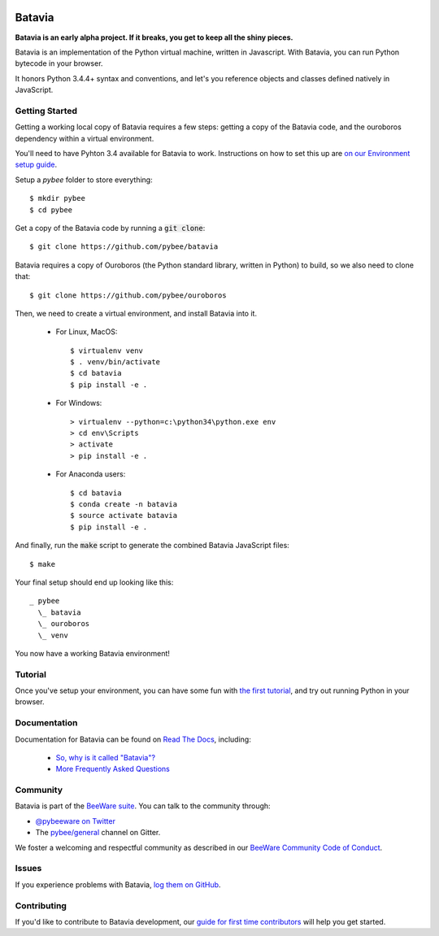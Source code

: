 .. image:: http://pybee.org/project/projects/bridges/batavia/batavia.png
    :width: 72px
    :target: https://pybee.org/batavia

Batavia
=======

.. image:: https://img.shields.io/pypi/pyversions/batavia.svg
    :target: https://pypi.python.org/pypi/batavia

.. image:: https://img.shields.io/pypi/v/batavia.svg
    :target: https://pypi.python.org/pypi/batavia

.. image:: https://img.shields.io/pypi/status/batavia.svg
    :target: https://pypi.python.org/pypi/batavia

.. image:: https://img.shields.io/pypi/l/batavia.svg
    :target: https://github.com/pybee/batavia/blob/master/LICENSE

.. image:: https://travis-ci.org/pybee/batavia.svg?branch=master
    :target: https://travis-ci.org/pybee/batavia

.. image:: https://badges.gitter.im/pybee/general.svg
    :target: https://gitter.im/pybee/general


**Batavia is an early alpha project. If it breaks, you get to keep all the shiny pieces.**

Batavia is an implementation of the Python virtual machine, written in
Javascript. With Batavia, you can run Python bytecode in your browser.

It honors Python 3.4.4+ syntax and conventions, and let's you
reference objects and classes defined natively in JavaScript.

Getting Started
---------------

Getting a working local copy of Batavia requires a few steps: getting a copy of
the Batavia code, and the ouroboros dependency within a virtual environment.

You'll need to have Pyhton 3.4 available for Batavia to work. Instructions on
how to set this up are `on our Environment setup guide
<http://pybee.org/contributing/first-time/setup/>`_. 

Setup a `pybee` folder to store everything::

   $ mkdir pybee
   $ cd pybee

Get a copy of the Batavia code by running a :code:`git clone`::

   $ git clone https://github.com/pybee/batavia

Batavia requires a copy of Ouroboros (the Python standard library, written in
Python) to build, so we also need to clone that::

   $ git clone https://github.com/pybee/ouroboros

Then, we need to create a virtual environment, and install Batavia into it.

 * For Linux, MacOS::

   $ virtualenv venv
   $ . venv/bin/activate
   $ cd batavia
   $ pip install -e .

 * For Windows::

   > virtualenv --python=c:\python34\python.exe env
   > cd env\Scripts
   > activate
   > pip install -e .

 * For Anaconda users::

   $ cd batavia
   $ conda create -n batavia
   $ source activate batavia
   $ pip install -e .

And finally, run the :code:`make` script to generate the combined Batavia JavaScript files::

   $ make

Your final setup should end up looking like this:: 

  _ pybee
    \_ batavia
    \_ ouroboros
    \_ venv

You now have a working Batavia environment!

Tutorial
--------

Once you've setup your environment, you can have some fun with `the first
tutorial`_, and try out running Python in your browser.

.. _the first tutorial: https://batavia.readthedocs.io/en/latest/tutorials/tutorial-0.html

Documentation
-------------

Documentation for Batavia can be found on `Read The Docs`_, including:

 * `So, why is it called "Batavia"? <https://batavia.readthedocs.io/en/latest/intro/faq.html#why-batavia>`_
 * `More Frequently Asked Questions <https://batavia.readthedocs.io/en/latest/intro/faq.html>`_

Community
---------

Batavia is part of the `BeeWare suite`_. You can talk to the community through:

* `@pybeeware on Twitter`_

* The `pybee/general`_ channel on Gitter.

We foster a welcoming and respectful community as described in our
`BeeWare Community Code of Conduct`_.


Issues
------

If you experience problems with Batavia, `log them on GitHub`_.

Contributing
------------

If you'd like to contribute to Batavia development, our `guide for first time contributors`_ will help you get started.


.. _BeeWare suite: http://pybee.org
.. _Read The Docs: https://batavia.readthedocs.io
.. _@pybeeware on Twitter: https://twitter.com/pybeeware
.. _pybee/general: https://gitter.im/pybee/general
.. _BeeWare Community Code of Conduct: http://pybee.org/community/behavior/
.. _log them on Github: https://github.com/pybee/batavia/issues
.. _guide for first time contributors: http://batavia.readthedocs.io/en/latest/internals/contributing.html
